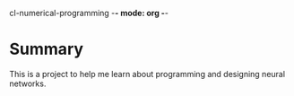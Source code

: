 cl-numerical-programming -*- mode: org -*-

* Summary
This is a project to help me learn about programming and
designing neural networks.


